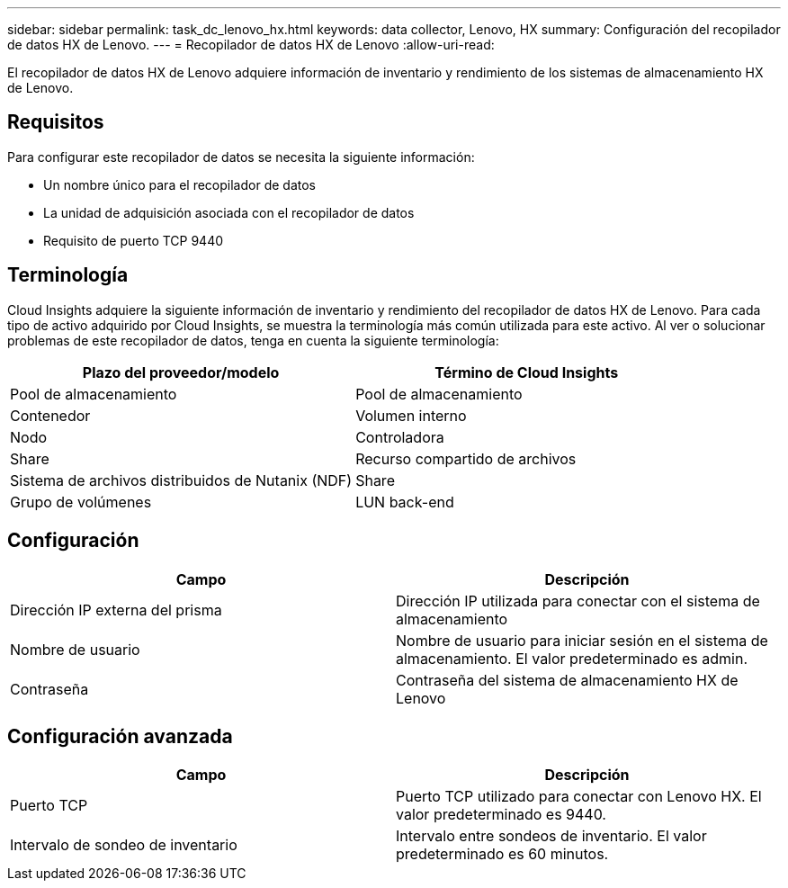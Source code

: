 ---
sidebar: sidebar 
permalink: task_dc_lenovo_hx.html 
keywords: data collector, Lenovo, HX 
summary: Configuración del recopilador de datos HX de Lenovo. 
---
= Recopilador de datos HX de Lenovo
:allow-uri-read: 


[role="lead"]
El recopilador de datos HX de Lenovo adquiere información de inventario y rendimiento de los sistemas de almacenamiento HX de Lenovo.



== Requisitos

Para configurar este recopilador de datos se necesita la siguiente información:

* Un nombre único para el recopilador de datos
* La unidad de adquisición asociada con el recopilador de datos
* Requisito de puerto TCP 9440




== Terminología

Cloud Insights adquiere la siguiente información de inventario y rendimiento del recopilador de datos HX de Lenovo. Para cada tipo de activo adquirido por Cloud Insights, se muestra la terminología más común utilizada para este activo. Al ver o solucionar problemas de este recopilador de datos, tenga en cuenta la siguiente terminología:

[cols="2*"]
|===
| Plazo del proveedor/modelo | Término de Cloud Insights 


| Pool de almacenamiento | Pool de almacenamiento 


| Contenedor | Volumen interno 


| Nodo | Controladora 


| Share | Recurso compartido de archivos 


| Sistema de archivos distribuidos de Nutanix (NDF) | Share 


| Grupo de volúmenes | LUN back-end 
|===


== Configuración

[cols="2*"]
|===
| Campo | Descripción 


| Dirección IP externa del prisma | Dirección IP utilizada para conectar con el sistema de almacenamiento 


| Nombre de usuario | Nombre de usuario para iniciar sesión en el sistema de almacenamiento. El valor predeterminado es admin. 


| Contraseña | Contraseña del sistema de almacenamiento HX de Lenovo 
|===


== Configuración avanzada

[cols="2*"]
|===
| Campo | Descripción 


| Puerto TCP | Puerto TCP utilizado para conectar con Lenovo HX. El valor predeterminado es 9440. 


| Intervalo de sondeo de inventario | Intervalo entre sondeos de inventario. El valor predeterminado es 60 minutos. 
|===